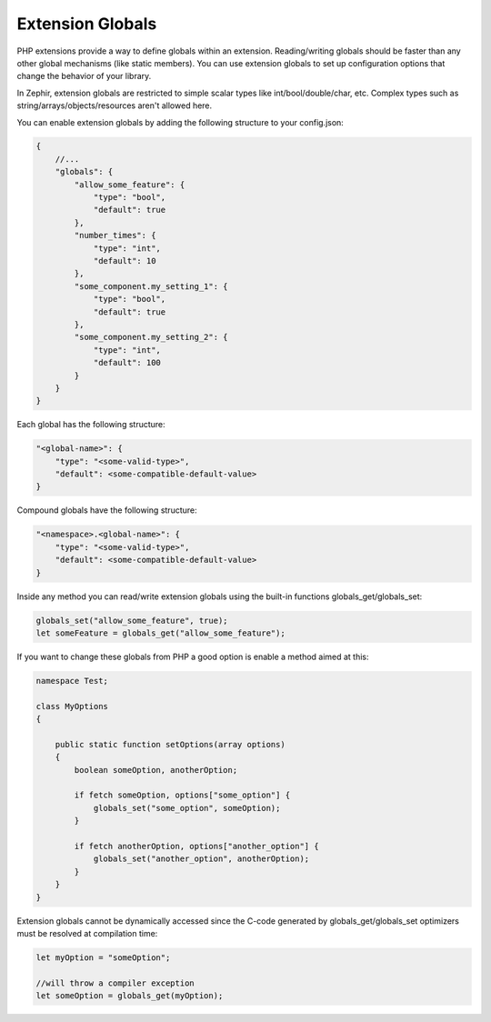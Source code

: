 Extension Globals
-----------------
PHP extensions provide a way to define globals within an extension. Reading/writing globals should be faster than any
other global mechanisms (like static members). You can use extension globals to set up configuration options that change the behavior
of your library.

In Zephir, extension globals are restricted to simple scalar types like int/bool/double/char, etc. Complex types
such as string/arrays/objects/resources aren't allowed here.

You can enable extension globals by adding the following structure to your config.json:

.. code-block:: javascript

    {
        //...
        "globals": {
            "allow_some_feature": {
                "type": "bool",
                "default": true
            },
            "number_times": {
                "type": "int",
                "default": 10
            },
            "some_component.my_setting_1": {
                "type": "bool",
                "default": true
            },
            "some_component.my_setting_2": {
                "type": "int",
                "default": 100
            }
        }
    }

Each global has the following structure:

.. code-block:: javascript

    "<global-name>": {
        "type": "<some-valid-type>",
        "default": <some-compatible-default-value>
    }

Compound globals have the following structure:

.. code-block:: javascript

    "<namespace>.<global-name>": {
        "type": "<some-valid-type>",
        "default": <some-compatible-default-value>
    }

Inside any method you can read/write extension globals using the built-in functions globals_get/globals_set:

.. code-block:: zephir

    globals_set("allow_some_feature", true);
    let someFeature = globals_get("allow_some_feature");

If you want to change these globals from PHP a good option is enable a method aimed at this:

.. code-block:: zephir

    namespace Test;

    class MyOptions
    {

        public static function setOptions(array options)
        {
            boolean someOption, anotherOption;

            if fetch someOption, options["some_option"] {
                globals_set("some_option", someOption);
            }

            if fetch anotherOption, options["another_option"] {
                globals_set("another_option", anotherOption);
            }
        }
    }

Extension globals cannot be dynamically accessed since the C-code generated by globals_get/globals_set optimizers must be resolved
at compilation time:

.. code-block:: zephir

    let myOption = "someOption";

    //will throw a compiler exception
    let someOption = globals_get(myOption);
